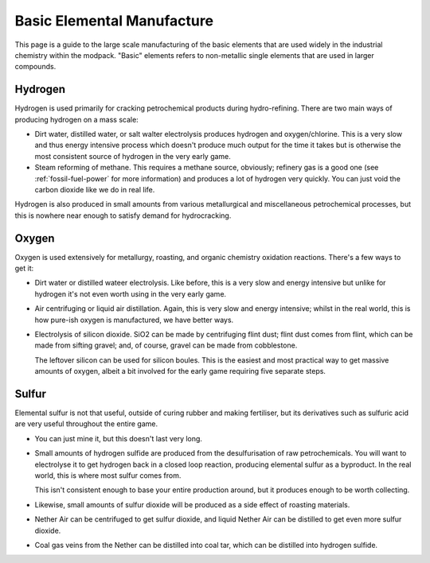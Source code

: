 .. _basic-elements:

Basic Elemental Manufacture
===========================

This page is a guide to the large scale manufacturing of the basic elements that are used widely
in the industrial chemistry within the modpack. "Basic" elements refers to non-metallic single 
elements that are used in larger compounds.

.. _element-hydrogen:

Hydrogen
--------

Hydrogen is used primarily for cracking petrochemical products during hydro-refining. There are two
main ways of producing hydrogen on a mass scale:

- Dirt water, distilled water, or salt walter electrolysis produces hydrogen and oxygen/chlorine. 
  This is a very slow and thus energy intensive process which doesn't produce much output for the 
  time it takes but is otherwise the most consistent source of hydrogen in the very early game.

- Steam reforming of methane. This requires a methane source, obviously; refinery gas is a good one
  (see :ref:`fossil-fuel-power` for more information) and produces a lot of hydrogen very quickly. 
  You can just void the carbon dioxide like we do in real life.

Hydrogen is also produced in small amounts from various metallurgical and miscellaneous 
petrochemical processes, but this is nowhere near enough to satisfy demand for hydrocracking.

Oxygen
------

Oxygen is used extensively for metallurgy, roasting, and organic chemistry oxidation reactions. 
There's a few ways to get it:

- Dirt water or distilled wateer electrolysis. Like before, this is a very slow and energy intensive
  but unlike for hydrogen it's not even worth using in the very early game.

- Air centrifuging or liquid air distillation. Again, this is very slow and energy intensive; 
  whilst in the real world, this is how pure-ish oxygen is manufactured, we have better ways.

- Electrolysis of silicon dioxide. SiO2 can be made by centrifuging flint dust; flint dust comes
  from flint, which can be made from sifting gravel; and, of course, gravel can be made from 
  cobblestone. 

  The leftover silicon can be used for silicon boules. This is the easiest and most practical way
  to get massive amounts of oxygen, albeit a bit involved for the early game requiring five separate
  steps.

Sulfur
------

Elemental sulfur is not that useful, outside of curing rubber and making fertiliser, but its 
derivatives such as sulfuric acid are very useful throughout the entire game.

- You can just mine it, but this doesn't last very long.

- Small amounts of hydrogen sulfide are produced from the desulfurisation of raw petrochemicals. 
  You will want to electrolyse it to get hydrogen back in a closed loop reaction, producing 
  elemental sulfur as a byproduct. In the real world, this is where most sulfur comes from.

  This isn't consistent enough to base your entire production around, but it produces enough to be
  worth collecting.

- Likewise, small amounts of sulfur dioxide will be produced as a side effect of roasting materials.

- Nether Air can be centrifuged to get sulfur dioxide, and liquid Nether Air can be distilled to get
  even more sulfur dioxide.

- Coal gas veins from the Nether can be distilled into coal tar, which can be distilled into 
  hydrogen sulfide. 
